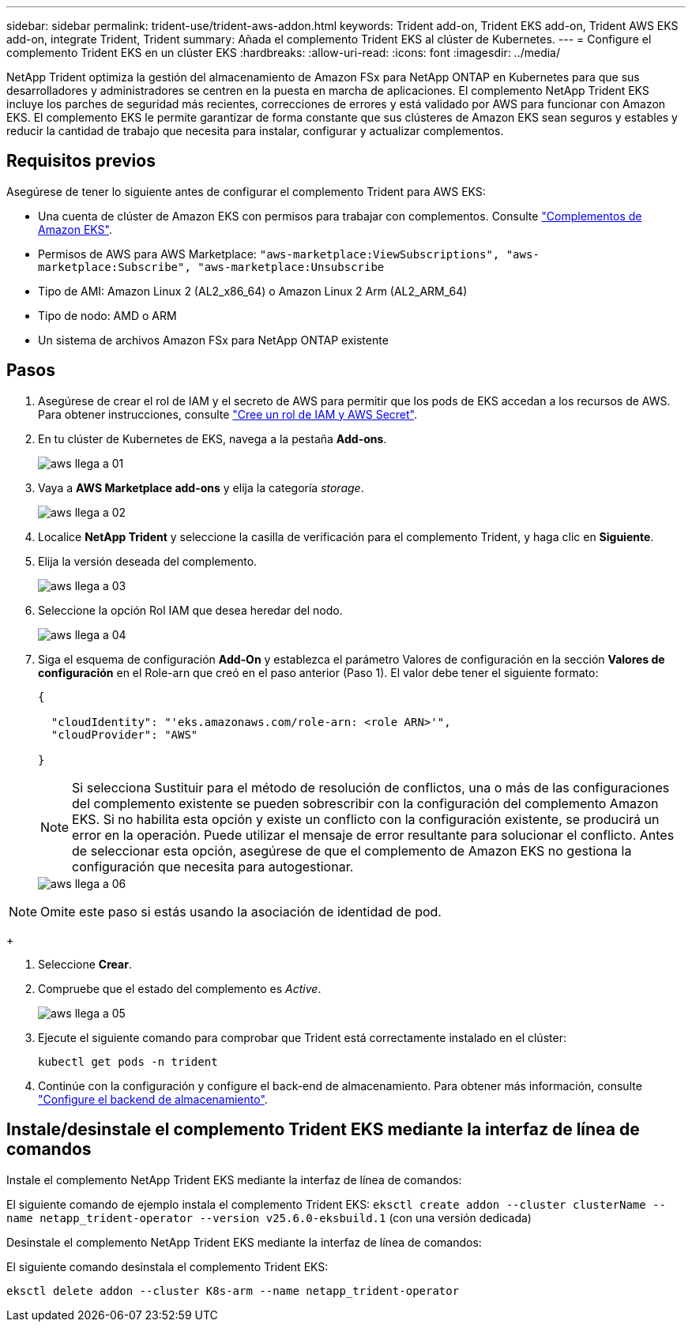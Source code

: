 ---
sidebar: sidebar 
permalink: trident-use/trident-aws-addon.html 
keywords: Trident add-on, Trident EKS add-on, Trident AWS EKS add-on, integrate Trident, Trident 
summary: Añada el complemento Trident EKS al clúster de Kubernetes. 
---
= Configure el complemento Trident EKS en un clúster EKS
:hardbreaks:
:allow-uri-read: 
:icons: font
:imagesdir: ../media/


[role="lead"]
NetApp Trident optimiza la gestión del almacenamiento de Amazon FSx para NetApp ONTAP en Kubernetes para que sus desarrolladores y administradores se centren en la puesta en marcha de aplicaciones. El complemento NetApp Trident EKS incluye los parches de seguridad más recientes, correcciones de errores y está validado por AWS para funcionar con Amazon EKS. El complemento EKS le permite garantizar de forma constante que sus clústeres de Amazon EKS sean seguros y estables y reducir la cantidad de trabajo que necesita para instalar, configurar y actualizar complementos.



== Requisitos previos

Asegúrese de tener lo siguiente antes de configurar el complemento Trident para AWS EKS:

* Una cuenta de clúster de Amazon EKS con permisos para trabajar con complementos. Consulte link:https://docs.aws.amazon.com/eks/latest/userguide/eks-add-ons.html["Complementos de Amazon EKS"^].
* Permisos de AWS para AWS Marketplace:
`"aws-marketplace:ViewSubscriptions",
"aws-marketplace:Subscribe",
"aws-marketplace:Unsubscribe`
* Tipo de AMI: Amazon Linux 2 (AL2_x86_64) o Amazon Linux 2 Arm (AL2_ARM_64)
* Tipo de nodo: AMD o ARM
* Un sistema de archivos Amazon FSx para NetApp ONTAP existente




== Pasos

. Asegúrese de crear el rol de IAM y el secreto de AWS para permitir que los pods de EKS accedan a los recursos de AWS. Para obtener instrucciones, consulte link:../trident-use/trident-fsx-iam-role.html["Cree un rol de IAM y AWS Secret"^].
. En tu clúster de Kubernetes de EKS, navega a la pestaña *Add-ons*.
+
image::../media/aws-eks-01.png[aws llega a 01]

. Vaya a *AWS Marketplace add-ons* y elija la categoría _storage_.
+
image::../media/aws-eks-02.png[aws llega a 02]

. Localice *NetApp Trident* y seleccione la casilla de verificación para el complemento Trident, y haga clic en *Siguiente*.
. Elija la versión deseada del complemento.
+
image::../media/aws-eks-03.png[aws llega a 03]

. Seleccione la opción Rol IAM que desea heredar del nodo.
+
image::../media/aws-eks-04.png[aws llega a 04]

. Siga el esquema de configuración *Add-On* y establezca el parámetro Valores de configuración en la sección *Valores de configuración* en el Role-arn que creó en el paso anterior (Paso 1). El valor debe tener el siguiente formato:
+
[source, JSON]
----
{

  "cloudIdentity": "'eks.amazonaws.com/role-arn: <role ARN>'",
  "cloudProvider": "AWS"

}
----
+

NOTE: Si selecciona Sustituir para el método de resolución de conflictos, una o más de las configuraciones del complemento existente se pueden sobrescribir con la configuración del complemento Amazon EKS. Si no habilita esta opción y existe un conflicto con la configuración existente, se producirá un error en la operación. Puede utilizar el mensaje de error resultante para solucionar el conflicto. Antes de seleccionar esta opción, asegúrese de que el complemento de Amazon EKS no gestiona la configuración que necesita para autogestionar.

+
image::../media/aws-eks-06.png[aws llega a 06]




NOTE: Omite este paso si estás usando la asociación de identidad de pod.

+

. Seleccione *Crear*.
. Compruebe que el estado del complemento es _Active_.
+
image::../media/aws-eks-05.png[aws llega a 05]

. Ejecute el siguiente comando para comprobar que Trident está correctamente instalado en el clúster:
+
[listing]
----
kubectl get pods -n trident
----
. Continúe con la configuración y configure el back-end de almacenamiento. Para obtener más información, consulte link:../trident-use/trident-fsx-storage-backend.html["Configure el backend de almacenamiento"^].




== Instale/desinstale el complemento Trident EKS mediante la interfaz de línea de comandos

.Instale el complemento NetApp Trident EKS mediante la interfaz de línea de comandos:
El siguiente comando de ejemplo instala el complemento Trident EKS:
`eksctl create addon --cluster clusterName --name netapp_trident-operator --version v25.6.0-eksbuild.1` (con una versión dedicada)

.Desinstale el complemento NetApp Trident EKS mediante la interfaz de línea de comandos:
El siguiente comando desinstala el complemento Trident EKS:

[listing]
----
eksctl delete addon --cluster K8s-arm --name netapp_trident-operator
----
